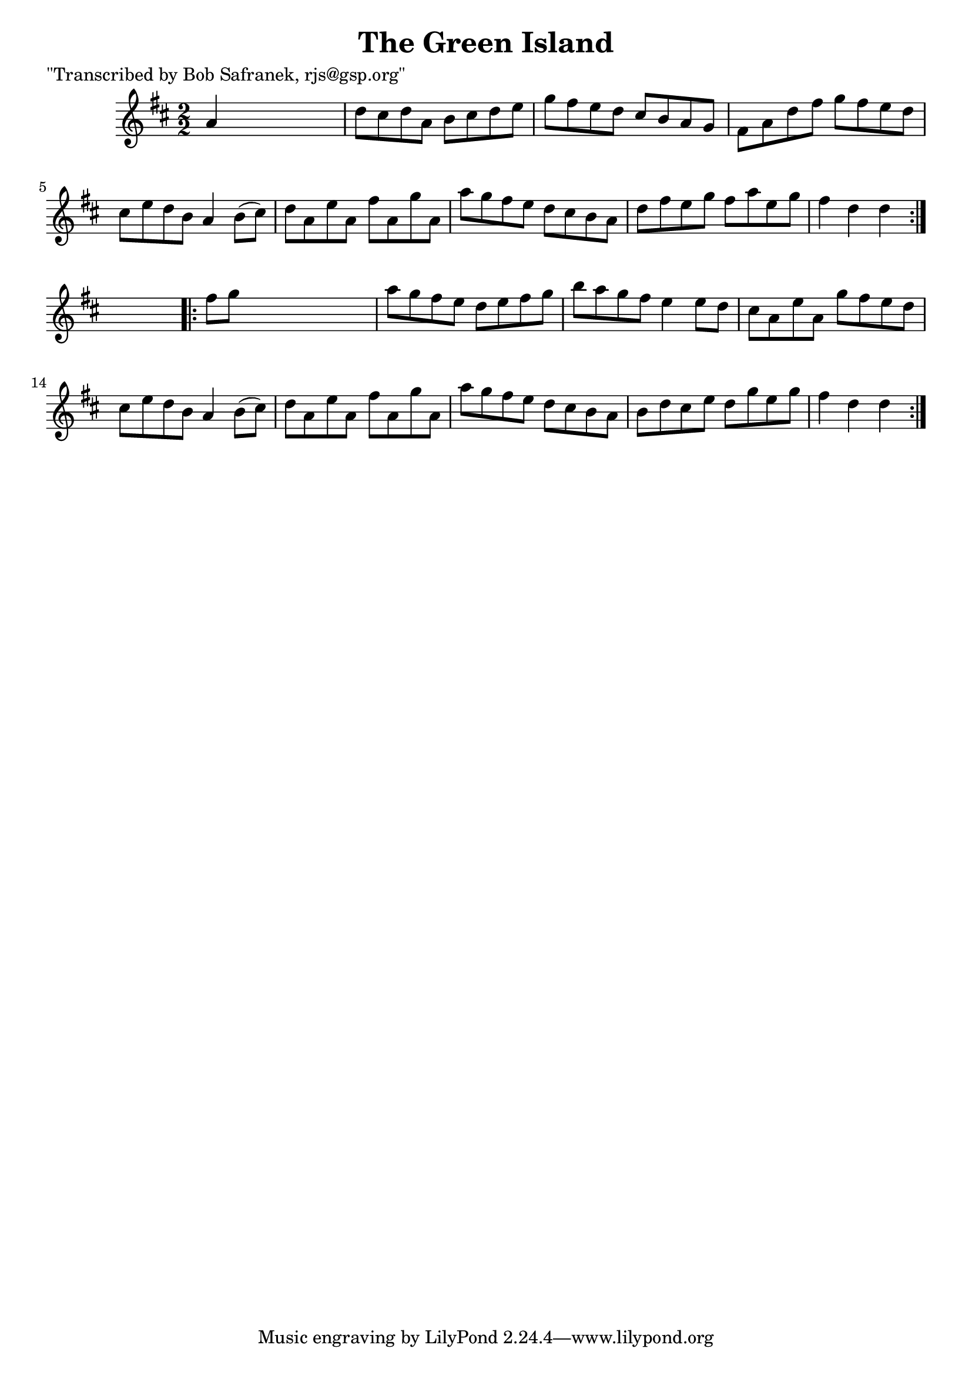
\version "2.16.2"
% automatically converted by musicxml2ly from xml/1774_bs.xml

%% additional definitions required by the score:
\language "english"


\header {
    poet = "\"Transcribed by Bob Safranek, rjs@gsp.org\""
    encoder = "abc2xml version 63"
    encodingdate = "2015-01-25"
    title = "The Green Island"
    }

\layout {
    \context { \Score
        autoBeaming = ##f
        }
    }
PartPOneVoiceOne =  \relative a' {
    \repeat volta 2 {
        \key d \major \numericTimeSignature\time 2/2 a4 s2. | % 2
        d8 [ cs8 d8 a8 ] b8 [ cs8 d8 e8 ] | % 3
        g8 [ fs8 e8 d8 ] cs8 [ b8 a8 g8 ] | % 4
        fs8 [ a8 d8 fs8 ] g8 [ fs8 e8 d8 ] | % 5
        cs8 [ e8 d8 b8 ] a4 b8 ( [ cs8 ) ] | % 6
        d8 [ a8 e'8 a,8 ] fs'8 [ a,8 g'8 a,8 ] | % 7
        a'8 [ g8 fs8 e8 ] d8 [ cs8 b8 a8 ] | % 8
        d8 [ fs8 e8 g8 ] fs8 [ a8 e8 g8 ] | % 9
        fs4 d4 d4 }
    s4 \repeat volta 2 {
        | \barNumberCheck #10
        fs8 [ g8 ] s2. | % 11
        a8 [ g8 fs8 e8 ] d8 [ e8 fs8 g8 ] | % 12
        b8 [ a8 g8 fs8 ] e4 e8 [ d8 ] | % 13
        cs8 [ a8 e'8 a,8 ] g'8 [ fs8 e8 d8 ] | % 14
        cs8 [ e8 d8 b8 ] a4 b8 ( [ cs8 ) ] | % 15
        d8 [ a8 e'8 a,8 ] fs'8 [ a,8 g'8 a,8 ] | % 16
        a'8 [ g8 fs8 e8 ] d8 [ cs8 b8 a8 ] | % 17
        b8 [ d8 cs8 e8 ] d8 [ g8 e8 g8 ] | % 18
        fs4 d4 d4 }
    }


% The score definition
\score {
    <<
        \new Staff <<
            \context Staff << 
                \context Voice = "PartPOneVoiceOne" { \PartPOneVoiceOne }
                >>
            >>
        
        >>
    \layout {}
    % To create MIDI output, uncomment the following line:
    %  \midi {}
    }

